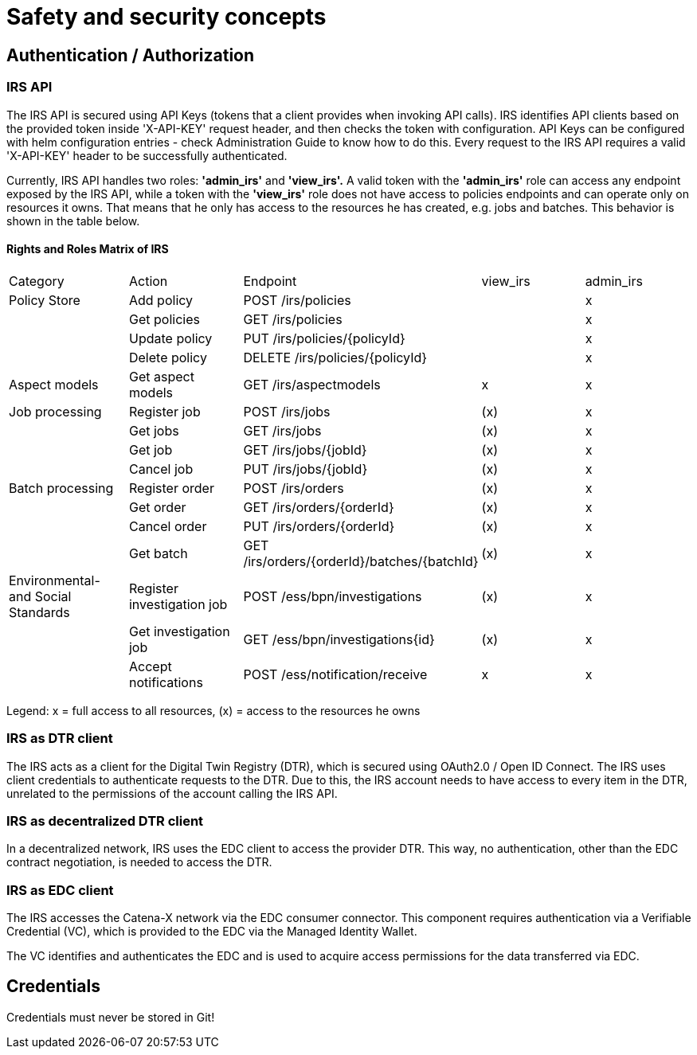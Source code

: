 = Safety and security concepts

== Authentication / Authorization

=== IRS API

The IRS API is secured using API Keys (tokens that a client provides when invoking API calls). IRS identifies API clients based on the provided token inside 'X-API-KEY' request header, and then checks the token with configuration. API Keys can be configured with helm configuration entries - check Administration Guide to know how to do this. Every request to the IRS API requires a valid 'X-API-KEY' header to be successfully authenticated.

Currently, IRS API handles two roles: *'admin_irs'* and *'view_irs'.* A valid token with the *'admin_irs'* role can access any endpoint exposed by the IRS API, while a token with the *'view_irs'* role does not have access to policies endpoints and can operate only on resources it owns.
That means that he only has access to the resources he has created, e.g. jobs and batches.
This behavior is shown in the table below.

==== Rights and Roles Matrix of IRS

|===
| Category         | Action            | Endpoint                        | view_irs   | admin_irs
| Policy Store     | Add policy        | POST /irs/policies              |            | x
|                  | Get policies      | GET /irs/policies               |            | x
|                  | Update policy     | PUT /irs/policies/{policyId}    |            | x
|                  | Delete policy     | DELETE /irs/policies/{policyId} |            | x
| Aspect models    | Get aspect models | GET /irs/aspectmodels           |  x         | x
| Job processing   | Register job      | POST /irs/jobs                  | (x)        | x
|                  | Get jobs          | GET /irs/jobs                   | (x)        | x
|                  | Get job           | GET /irs/jobs/{jobId}           | (x)        | x
|                  | Cancel job        | PUT /irs/jobs/{jobId}           | (x)        | x
| Batch processing | Register order    | POST /irs/orders                | (x)        | x
|                  | Get order         | GET /irs/orders/{orderId}       | (x)        | x
|                  | Cancel order      | PUT /irs/orders/{orderId}       | (x)        | x
|                  | Get batch         | GET /irs/orders/{orderId}/batches/{batchId}  | (x)    | x
| Environmental- and
Social Standards   | Register investigation job | POST /ess/bpn/investigations        | (x)    | x
|                  | Get investigation job      | GET /ess/bpn/investigations{id}     | (x)    | x
|                  | Accept notifications       | POST /ess/notification/receive      | x      | x
|===

Legend: x = full access to all resources, (x) = access to the resources he owns

=== IRS as DTR client

The IRS acts as a client for the Digital Twin Registry (DTR), which is secured using OAuth2.0 / Open ID Connect.
The IRS uses client credentials to authenticate requests to the DTR.
Due to this, the IRS account needs to have access to every item in the DTR, unrelated to the permissions of the account calling the IRS API.

=== IRS as decentralized DTR client

In a decentralized network, IRS uses the EDC client to access the provider DTR.
This way, no authentication, other than the EDC contract negotiation, is needed to access the DTR.

=== IRS as EDC client

The IRS accesses the Catena-X network via the EDC consumer connector.
This component requires authentication via a Verifiable Credential (VC), which is provided to the EDC via the Managed Identity Wallet.

The VC identifies and authenticates the EDC and is used to acquire access permissions for the data transferred via EDC.

== Credentials

Credentials must never be stored in Git!



